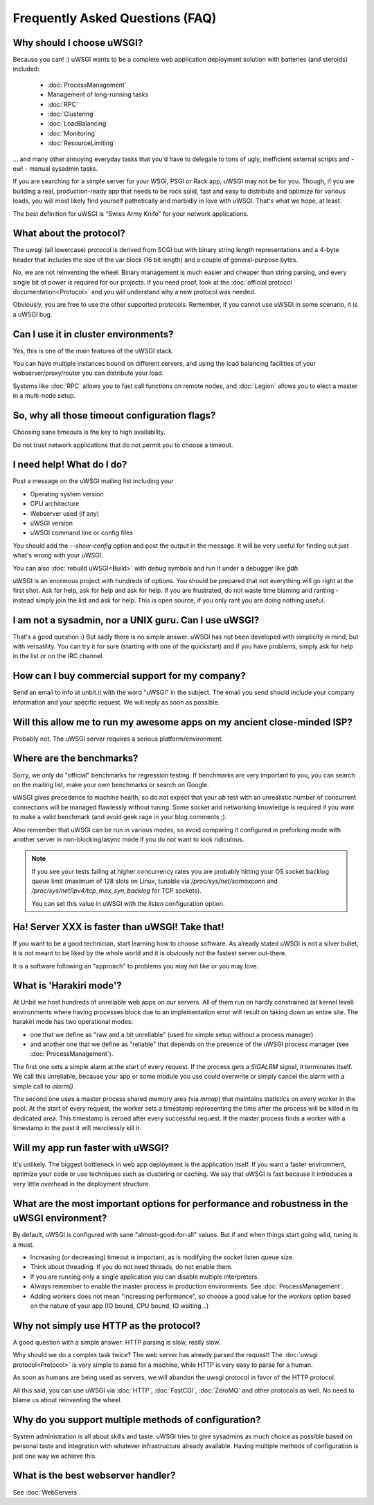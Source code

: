 Frequently Asked Questions (FAQ)
================================

Why should I choose uWSGI?
--------------------------

Because you can! :) uWSGI wants to be a complete web application deployment solution with batteries (and steroids) included:

 * :doc:`ProcessManagement`
 * Management of long-running tasks
 * :doc:`RPC`
 * :doc:`Clustering`
 * :doc:`LoadBalancing`
 * :doc:`Monitoring`
 * :doc:`ResourceLimiting`

... and many other annoying everyday tasks that you'd have to delegate to tons of ugly, inefficient external scripts and - ew! - manual sysadmin tasks.

If you are searching for a simple server for your WSGI, PSGI or Rack app, uWSGI may not be for you. Though, if you are building a real, production-ready app that needs to be rock solid, fast and easy to distribute and optimize for various loads, you will most likely find yourself pathetically and morbidly in love with uWSGI. That's what we hope, at least.

The best definition for uWSGI is "Swiss Army Knife" for your network applications.

What about the protocol?
------------------------

The uwsgi (all lowercase) protocol is derived from SCGI but with binary string length representations and a 4-byte header that includes the size of the var block (16 bit length) and a couple of general-purpose bytes.

No, we are not reinventing the wheel. Binary management is much easier and cheaper than string parsing, and every single bit of power is required for our projects. If you need proof, look at the :doc:`official protocol documentation<Protocol>` and you will understand why a new protocol was needed.

Obviously, you are free to use the other supported protocols. Remember, if you cannot use uWSGI in some scenario, it is a uWSGI bug.

Can I use it in cluster environments?
-------------------------------------

Yes, this is one of the main features of the uWSGI stack.

You can have multiple instances bound on different servers, and using the load balancing facilities of your webserver/proxy/router you can distribute your load.

Systems like :doc:`RPC` allows you to fast call functions on remote nodes, and :doc:`Legion` allows you to elect a master in a multi-node setup.

So, why all those timeout configuration flags?
----------------------------------------------

Choosing sane timeouts is the key to high availability.

Do not trust network applications that do not permit you to choose a timeout.

I need help! What do I do?
--------------------------

Post a message on the uWSGI mailing list including your

* Operating system version
* CPU architecture
* Webserver used (if any)
* uWSGI version
* uWSGI command line or config files

You should add the `--show-config` option and post the output in the message. It will be very useful for finding out just what's wrong with your uWSGI.

You can also :doc:`rebuild uWSGI<Build>` with debug symbols and run it under a debugger like `gdb`.

uWSGI is an enormous project with hundreds of options. You should be prepared that not everything will go right at the first shot. Ask for help, ask for help and ask for help. If you are frustrated, do not waste time blaming and ranting - instead simply join the list and ask for help. This is open source, if you only rant you are doing nothing useful.

I am not a sysadmin, nor a UNIX guru. Can I use uWSGI?
------------------------------------------------------

That's a good question :) But sadly there is no simple answer.
uWSGI has not been developed with simplicity in mind, but with versatility.
You can try it for sure (starting with one of the quickstart) and if you have problems, simply ask for help in the list or on the IRC channel.

How can I buy commercial support for my company?
------------------------------------------------

Send an email to info at unbit.it with the word "uWSGI" in the subject. The email you send should include your company information and your specific request. We will reply as soon as possible.

Will this allow me to run my awesome apps on my ancient close-minded ISP?
-------------------------------------------------------------------------

Probably not. The uWSGI server requires a serious platform/environment. 

Where are the benchmarks?
-------------------------

Sorry, we only do "official" benchmarks for regression testing. If benchmarks are very important to you, you can search on the mailing list, make your own benchmarks or search on Google. 

uWSGI gives precedence to machine health, so do not expect that your `ab` test with an unrealistic number of concurrent connections will be managed flawlessly without tuning.
Some socket and networking knowledge is required if you want to make a valid benchmark (and avoid geek rage in your blog comments ;).

Also remember that uWSGI can be run in various modes, so avoid comparing it configured in preforking mode with another server in non-blocking/async mode if you do not want to look ridiculous.

.. note::

  If you see your tests failing at higher concurrency rates you are probably hitting your OS socket backlog queue limit (maximum of 128 slots on Linux, tunable via `/proc/sys/net/somaxconn` and `/proc/sys/net/ipv4/tcp_max_syn_backlog` for TCP sockets).

  You can set this value in uWSGI with the `listen` configuration option.


Ha! Server XXX is faster than uWSGI! Take that!
-----------------------------------------------

If you want to be a good technician, start learning how to choose software. As already stated uWSGI is not a silver bullet, it is not meant to be liked by the whole world and it is obviously not
the fastest server out-there.

It is a software following an "approach" to problems you may not like or you may love.

What is 'Harakiri mode'?
------------------------

At Unbit we host hundreds of unreliable web apps on our servers. All of them run on hardly constrained (at kernel level) environments where having processes block due to an implementation error will result on taking down an entire site. The harakiri mode has two operational modes:

* one that we define as "raw and a bit unreliable" (used for simple setup without a process manager) 
* and another one that we define as "reliable" that depends on the presence of the uWSGI process manager (see :doc:`ProcessManagement`).

The first one sets a simple alarm at the start of every request. If the process gets a `SIGALRM` signal, it terminates itself. We call this unreliable, because your app or some module you use could overwrite or simply cancel the alarm with a simple call to `alarm()`.

The second one uses a master process shared memory area (via `mmap`) that maintains statistics on every worker in the pool. At the start of every request, the worker sets a timestamp representing the time after the process will be killed in its dedicated area. This timestamp is zeroed after every successful request. If the master process finds a worker with a timestamp in the past it will mercilessly kill it.

Will my app run faster with uWSGI?
----------------------------------

It's unlikely. The biggest bottleneck in web app deployment is the application itself. If you want a faster environment, optimize your code or use techniques such as clustering or caching. We say that uWSGI is fast because it introduces a very little overhead in the deployment structure.

What are the most important options for performance and robustness in the uWSGI environment?
--------------------------------------------------------------------------------------------

By default, uWSGI is configured with sane "almost-good-for-all" values. But if and when things start going wild, tuning is a must.

* Increasing (or decreasing) timeout is important, as is modifying the socket listen queue size.
* Think about threading. If you do not need threads, do not enable them.
* If you are running only a single application you can disable multiple interpreters.
* Always remember to enable the master process in production environments. See :doc:`ProcessManagement`.
* Adding workers does not mean "increasing performance", so choose a good value for the `workers` option based on the nature of your app (IO bound, CPU bound, IO waiting...)

Why not simply use HTTP as the protocol?
----------------------------------------

A good question with a simple answer: HTTP parsing is slow, really slow.

Why should we do a complex task twice? The web server has already parsed the request! The :doc:`uwsgi protocol<Protocol>` is very simple to parse for a machine, while HTTP is very easy to parse for a human.

As soon as humans are being used as servers, we will abandon the uwsgi protocol in favor of the HTTP protocol. 

All this said, you can use uWSGI via :doc:`HTTP`, :doc:`FastCGI`, :doc:`ZeroMQ` and other protocols as well. No need to blame us about reinventing the wheel.

Why do you support multiple methods of configuration?
-----------------------------------------------------

System administration is all about skills and taste. uWSGI tries to give sysadmins as much choice as possible based on personal taste and integration with whatever infrastructure already available.
Having multiple methods of configuration is just one way we achieve this.

What is the best webserver handler?
-----------------------------------

See :doc:`WebServers`.
